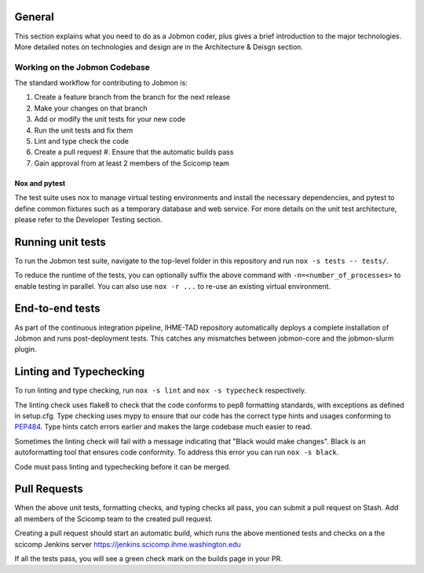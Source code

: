 General
*******

This section explains what you need to do as a Jobmon coder, plus gives a brief introduction to the major
technologies. More detailed notes on technologies and design are in the Architecture & Deisgn section.

******************************
Working on the Jobmon Codebase
******************************

The standard workflow for contributing to Jobmon is:

#. Create a feature branch from the branch for the next release
#. Make your changes on that branch
#. Add or modify the unit tests for your new code
#. Run the unit tests and fix them
#. Lint and type check the code
#. Create a pull request
   #. Ensure that the automatic builds pass
#. Gain approval from at least 2 members of the Scicomp team

Nox and pytest
^^^^^^^^^^^^^^

The test suite uses nox to manage virtual testing environments and install the necessary dependencies, and pytest to
define common fixtures such as a temporary database and web service.
For more details on the unit test architecture, please refer to the Developer Testing section.

Running unit tests
******************

To run the Jobmon test suite, navigate to the top-level folder in this repository and run ``nox -s tests -- tests/``.

To reduce the runtime of the tests, you can optionally suffix the above command with ``-n=<number_of_processes>`` to
enable testing in parallel. You can also use ``nox -r ...`` to re-use an existing virtual environment.

End-to-end tests
****************
As part of the continuous integration pipeline, IHME-TAD repository automatically deploys a complete installation
of Jobmon and runs post-deployment tests.
This catches any mismatches between jobmon-core and the jobmon-slurm plugin.


Linting and Typechecking
************************

To run linting and type checking, run ``nox -s lint`` and ``nox -s typecheck`` respectively.

The linting check uses flake8 to check that the code conforms to pep8 formatting standards, with exceptions as defined
in setup.cfg.
Type checking uses mypy to ensure that our code has the correct type hints and usages conforming to
`PEP484 <https://www.python.org/dev/peps/pep-0484/>`_.
Type hints catch errors earlier and makes the large codebase much easier to read.

Sometimes the linting check will fail with a message indicating that "Black would make changes". Black is an
autoformatting tool that ensures code conformity. To address this error you can run ``nox -s black``.

Code must pass linting and typechecking before it can be merged.

Pull Requests
*************

When the above unit tests, formatting checks, and typing checks all pass, you can submit a pull request on Stash. Add
all members of the Scicomp team to the created pull request.

Creating a pull request should start an automatic build, which runs the above mentioned tests and checks on a
the scicomp Jenkins server
`<https://jenkins.scicomp.ihme.washington.edu>`_

If all the tests pass, you will see a green check mark on the builds page in your PR.

